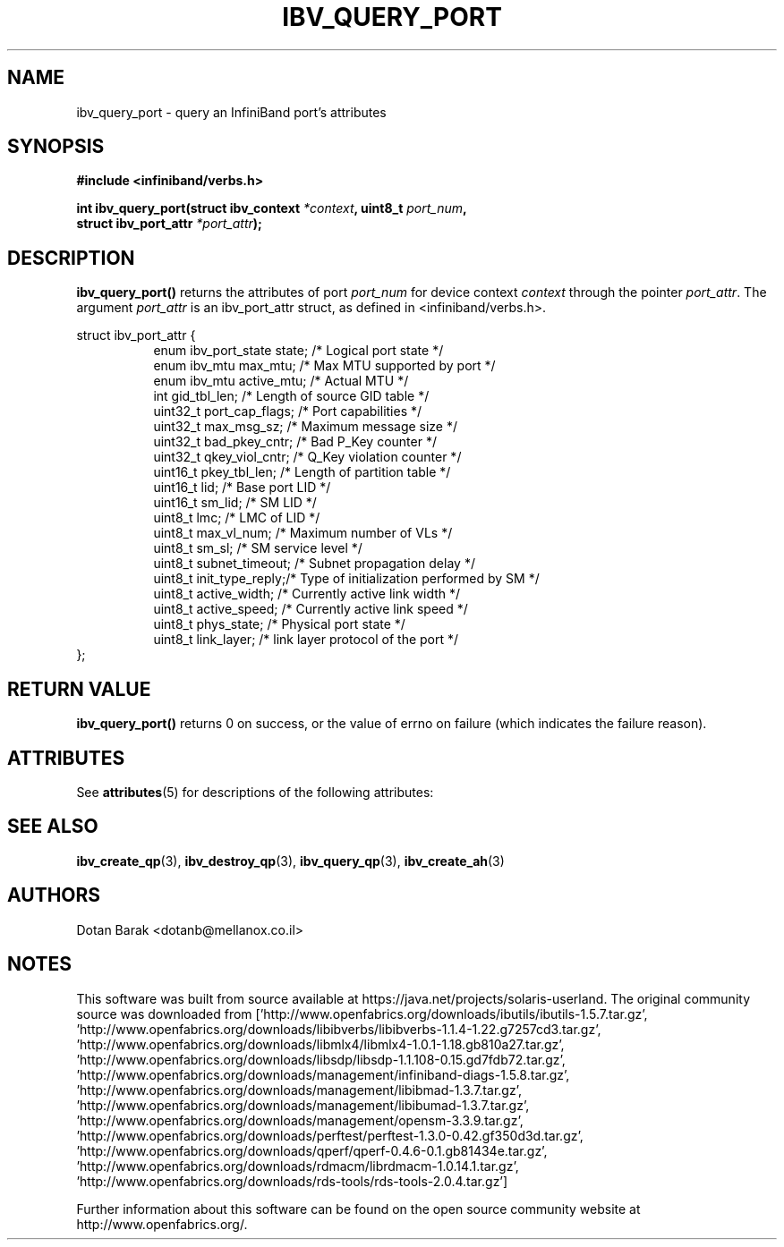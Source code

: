 '\" te
.\" -*- nroff -*-
.\"
.TH IBV_QUERY_PORT 3 2006-10-31 libibverbs "Libibverbs Programmer's Manual"
.SH "NAME"
ibv_query_port \- query an InfiniBand port's attributes
.SH "SYNOPSIS"
.nf
.B #include <infiniband/verbs.h>
.sp
.BI "int ibv_query_port(struct ibv_context " "*context" ", uint8_t " "port_num" ,
.BI "                   struct ibv_port_attr " "*port_attr" ");
.fi
.SH "DESCRIPTION"
.B ibv_query_port()
returns the attributes of port
.I port_num
for device context
.I context
through the pointer
.I port_attr\fR.
The argument
.I port_attr
is an ibv_port_attr struct, as defined in <infiniband/verbs.h>.
.PP
.nf
struct ibv_port_attr {
.in +8
enum ibv_port_state     state;          /* Logical port state */
enum ibv_mtu            max_mtu;        /* Max MTU supported by port */
enum ibv_mtu            active_mtu;     /* Actual MTU */
int                     gid_tbl_len;    /* Length of source GID table */
uint32_t                port_cap_flags; /* Port capabilities */
uint32_t                max_msg_sz;     /* Maximum message size */
uint32_t                bad_pkey_cntr;  /* Bad P_Key counter */
uint32_t                qkey_viol_cntr; /* Q_Key violation counter */
uint16_t                pkey_tbl_len;   /* Length of partition table */
uint16_t                lid;            /* Base port LID */
uint16_t                sm_lid;         /* SM LID */
uint8_t                 lmc;            /* LMC of LID */
uint8_t                 max_vl_num;     /* Maximum number of VLs */
uint8_t                 sm_sl;          /* SM service level */
uint8_t                 subnet_timeout; /* Subnet propagation delay */
uint8_t                 init_type_reply;/* Type of initialization performed by SM */
uint8_t                 active_width;   /* Currently active link width */
uint8_t                 active_speed;   /* Currently active link speed */
uint8_t                 phys_state;     /* Physical port state */
uint8_t                 link_layer;     /* link layer protocol of the port */
.in -8
};
.sp
.fi
.SH "RETURN VALUE"
.B ibv_query_port()
returns 0 on success, or the value of errno on failure (which indicates the failure reason).

.\" Oracle has added the ARC stability level to this manual page
.SH ATTRIBUTES
See
.BR attributes (5)
for descriptions of the following attributes:
.sp
.TS
box;
cbp-1 | cbp-1
l | l .
ATTRIBUTE TYPE	ATTRIBUTE VALUE 
=
Availability	network/open-fabrics
=
Stability	Volatile
.TE 
.PP
.SH "SEE ALSO"
.BR ibv_create_qp (3),
.BR ibv_destroy_qp (3),
.BR ibv_query_qp (3),
.BR ibv_create_ah (3)
.SH "AUTHORS"
.TP
Dotan Barak <dotanb@mellanox.co.il>


.SH NOTES

.\" Oracle has added source availability information to this manual page
This software was built from source available at https://java.net/projects/solaris-userland.  The original community source was downloaded from  ['http://www.openfabrics.org/downloads/ibutils/ibutils-1.5.7.tar.gz', 'http://www.openfabrics.org/downloads/libibverbs/libibverbs-1.1.4-1.22.g7257cd3.tar.gz', 'http://www.openfabrics.org/downloads/libmlx4/libmlx4-1.0.1-1.18.gb810a27.tar.gz', 'http://www.openfabrics.org/downloads/libsdp/libsdp-1.1.108-0.15.gd7fdb72.tar.gz', 'http://www.openfabrics.org/downloads/management/infiniband-diags-1.5.8.tar.gz', 'http://www.openfabrics.org/downloads/management/libibmad-1.3.7.tar.gz', 'http://www.openfabrics.org/downloads/management/libibumad-1.3.7.tar.gz', 'http://www.openfabrics.org/downloads/management/opensm-3.3.9.tar.gz', 'http://www.openfabrics.org/downloads/perftest/perftest-1.3.0-0.42.gf350d3d.tar.gz', 'http://www.openfabrics.org/downloads/qperf/qperf-0.4.6-0.1.gb81434e.tar.gz', 'http://www.openfabrics.org/downloads/rdmacm/librdmacm-1.0.14.1.tar.gz', 'http://www.openfabrics.org/downloads/rds-tools/rds-tools-2.0.4.tar.gz']

Further information about this software can be found on the open source community website at http://www.openfabrics.org/.
